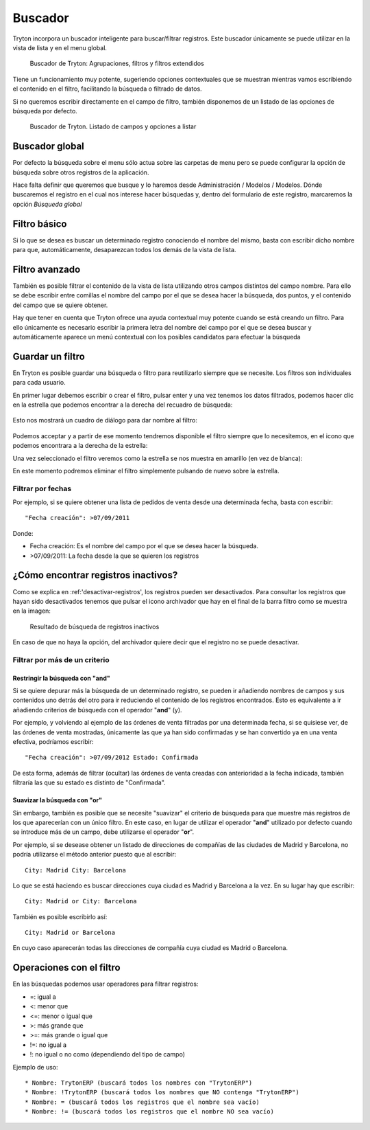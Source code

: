 ========
Buscador
========

Tryton incorpora un buscador inteligente para buscar/filtrar registros. Este buscador
únicamente se puede utilizar en la vista de lista y en el menu global.

.. figure:: images/tryton-buscar.png

   Buscador de Tryton: Agrupaciones, filtros y filtros extendidos

Tiene un funcionamiento muy potente, sugeriendo opciones contextuales que se 
muestran mientras vamos escribiendo el contenido en el filtro, facilitando la 
búsqueda o filtrado de datos. 

Si no queremos escribir directamente en el campo de filtro, también disponemos 
de un listado de las opciones de búsqueda por defecto.

.. figure:: images/tryton-buscar-opciones.png

   Buscador de Tryton. Listado de campos y opciones a listar
  
---------------
Buscador global
---------------

Por defecto la búsqueda sobre el menu sólo actua sobre las carpetas de menu 
pero se puede configurar la opción de búsqueda sobre otros registros de la 
aplicación. 

Hace falta definir que queremos que busque y lo haremos desde Administración / 
Modelos / Modelos. Dónde buscaremos el registro en el cual nos interese hacer 
búsquedas y, dentro del formulario de este registro, marcaremos la opción 
*Búsqueda global*

-------------
Filtro básico
-------------

Si lo que se desea es buscar un determinado registro conociendo el nombre del mismo,
basta con escribir dicho nombre para que, automáticamente, desaparezcan todos
los demás de la vista de lista.

---------------
Filtro avanzado
---------------

También es posible filtrar el contenido de la vista de lista utilizando otros campos
distintos del campo nombre. Para ello se debe escribir entre comillas el nombre
del campo por el que se desea hacer la búsqueda, dos puntos, y el contenido del
campo que se quiere obtener.

Hay que tener en cuenta que Tryton ofrece una ayuda contextual muy potente cuando
se está creando un filtro. Para ello únicamente es necesario escribir la primera
letra del nombre del campo por el que se desea buscar y automáticamente aparece
un menú contextual con los posibles candidatos para efectuar la búsqueda

-----------------
Guardar un filtro
-----------------

En Tryton es posible guardar una búsqueda o filtro para reutilizarlo siempre que 
se necesite. Los filtros son individuales para cada usuario.

En primer lugar debemos escribir o crear el filtro, pulsar enter y una vez 
tenemos los datos filtrados, podemos hacer clic en la estrella que podemos 
encontrar a la derecha del recuadro de búsqueda:

.. figure:: images/tryton-filtro.png

Esto nos mostrará un cuadro de diálogo para dar nombre al filtro:

.. figure:: images/tryton-bookmark-filter.png

Podemos acceptar y a partir de ese momento tendremos disponible el filtro 
siempre que lo necesitemos, en el icono que podemos encontrara a la derecha de 
la estrella:

Una vez seleccionado el filtro veremos como la estrella se nos muestra en 
amarillo (en vez de blanca):

En este momento podremos eliminar el filtro simplemente pulsando de nuevo sobre 
la estrella.

Filtrar por fechas
==================

Por ejemplo, si se quiere obtener una lista de pedidos de venta desde una determinada
fecha, basta con escribir::

    "Fecha creación": >07/09/2011

Donde:

* Fecha creación: Es el nombre del campo por el que se desea hacer la búsqueda.
  
* >07/09/2011: La fecha desde la que se quieren los registros

.. _encontrar-inactivos:

------------------------------------
¿Cómo encontrar registros inactivos?
------------------------------------

Como se explica en :ref:'desactivar-registros', los registros pueden ser
desactivados. Para consultar los registros que hayan sido desactivados
tenemos que pulsar el icono archivador que hay en el final de la barra filtro
como se muestra en la imagen:

.. figure:: images/tryton-resultado-inactivo.png

   Resultado de búsqueda de registros inactivos

En caso de que no haya la opción, del archivador quiere decir que el
registro no se puede desactivar.


Filtrar por más de un criterio
==============================

Restringir la búsqueda con "and"
----------------------------------

Si se quiere depurar más la búsqueda de un determinado registro, se pueden ir añadiendo
nombres de campos y sus contenidos uno detrás del otro para ir reduciendo el contenido
de los registros encontrados. Esto es equivalente a ir añadiendo criterios de búsqueda
con el operador "**and**" (y).

Por ejemplo, y volviendo al ejemplo de las órdenes de venta filtradas por una 
determinada fecha, si se quisiese ver, de las órdenes de venta mostradas,
únicamente las que ya han sido confirmadas y se han convertido ya en una venta 
efectiva, podríamos escribir::

    "Fecha creación": >07/09/2012 Estado: Confirmada

De esta forma, además de filtrar (ocultar) las órdenes de venta creadas con 
anterioridad
a la fecha indicada, también filtraría las que su estado es distinto de "Confirmada".

Suavizar la búsqueda con "or"
-------------------------------

Sin embargo, también es posible que se necesite "suavizar" el criterio de búsqueda
para que muestre más registros de los que aparecerían con un único filtro. En este
caso, en lugar de utilizar el operador "**and**" utilizado por defecto cuando se
introduce más de un campo, debe utilizarse el operador "**or**".

Por ejemplo, si se desease obtener un listado de direcciones de compañías de las
ciudades de Madrid y Barcelona, no podría utilizarse el método anterior puesto
que al escribir::

    City: Madrid City: Barcelona

Lo que se está haciendo es buscar direcciones cuya ciudad es Madrid y Barcelona
a la vez. En su lugar hay que escribir::

    City: Madrid or City: Barcelona

También es posible escribirlo así::

    City: Madrid or Barcelona

En cuyo caso aparecerán todas las direcciones de compañía cuya ciudad es Madrid
o Barcelona.

-------------------------
Operaciones con el filtro
-------------------------

En las búsquedas podemos usar operadores para filtrar registros:

* =: igual a
* <: menor que
* <=: menor o igual que
* >: más grande que
* >=: más grande o igual que
* !=: no igual a
* !: no igual o no como (dependiendo del tipo de campo)

Ejemplo de uso::

* Nombre: TrytonERP (buscará todos los nombres con "TrytonERP")
* Nombre: !TrytonERP (buscará todos los nombres que NO contenga "TrytonERP")
* Nombre: = (buscará todos los registros que el nombre sea vacío)
* Nombre: != (buscará todos los registros que el nombre NO sea vacío)
